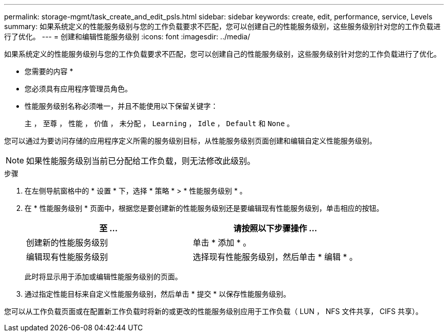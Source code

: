 ---
permalink: storage-mgmt/task_create_and_edit_psls.html 
sidebar: sidebar 
keywords: create, edit, performance, service, Levels 
summary: 如果系统定义的性能服务级别与您的工作负载要求不匹配，您可以创建自己的性能服务级别，这些服务级别针对您的工作负载进行了优化。 
---
= 创建和编辑性能服务级别
:icons: font
:imagesdir: ../media/


[role="lead"]
如果系统定义的性能服务级别与您的工作负载要求不匹配，您可以创建自己的性能服务级别，这些服务级别针对您的工作负载进行了优化。

* 您需要的内容 *

* 您必须具有应用程序管理员角色。
* 性能服务级别名称必须唯一，并且不能使用以下保留关键字：
+
`主` ， `至尊` ， `性能` ， `价值` ， `未分配` ， `Learning` ， `Idle` ， `Default` 和 `None` 。



您可以通过为要访问存储的应用程序定义所需的服务级别目标，从性能服务级别页面创建和编辑自定义性能服务级别。

[NOTE]
====
如果性能服务级别当前已分配给工作负载，则无法修改此级别。

====
.步骤
. 在左侧导航窗格中的 * 设置 * 下，选择 * 策略 * > * 性能服务级别 * 。
. 在 * 性能服务级别 * 页面中，根据您是要创建新的性能服务级别还是要编辑现有性能服务级别，单击相应的按钮。
+
|===
| 至 ... | 请按照以下步骤操作 ... 


 a| 
创建新的性能服务级别
 a| 
单击 * 添加 * 。



 a| 
编辑现有性能服务级别
 a| 
选择现有性能服务级别，然后单击 * 编辑 * 。

|===
+
此时将显示用于添加或编辑性能服务级别的页面。

. 通过指定性能目标来自定义性能服务级别，然后单击 * 提交 * 以保存性能服务级别。


您可以从工作负载页面或在配置新工作负载时将新的或更改的性能服务级别应用于工作负载（ LUN ， NFS 文件共享， CIFS 共享）。
